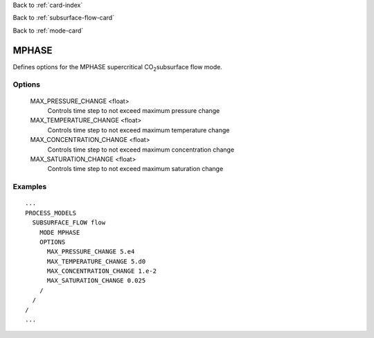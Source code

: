 Back to :ref:`card-index`

Back to :ref:`subsurface-flow-card`

Back to :ref:`mode-card`

.. _mphase-card:

MPHASE
======

Defines options for the MPHASE supercritical CO\ :sub:`2`\ subsurface flow mode.

Options
-------

  MAX_PRESSURE_CHANGE <float>
   Controls time step to not exceed maximum pressure change

  MAX_TEMPERATURE_CHANGE <float>
   Controls time step to not exceed maximum temperature change

  MAX_CONCENTRATION_CHANGE <float>
   Controls time step to not exceed maximum concentration change

  MAX_SATURATION_CHANGE <float>
   Controls time step to not exceed maximum saturation change

 
Examples
--------
::

 ...
 PROCESS_MODELS
   SUBSURFACE_FLOW flow
     MODE MPHASE
     OPTIONS
       MAX_PRESSURE_CHANGE 5.e4
       MAX_TEMPERATURE_CHANGE 5.d0
       MAX_CONCENTRATION_CHANGE 1.e-2
       MAX_SATURATION_CHANGE 0.025
     /
   /
 /
 ...
